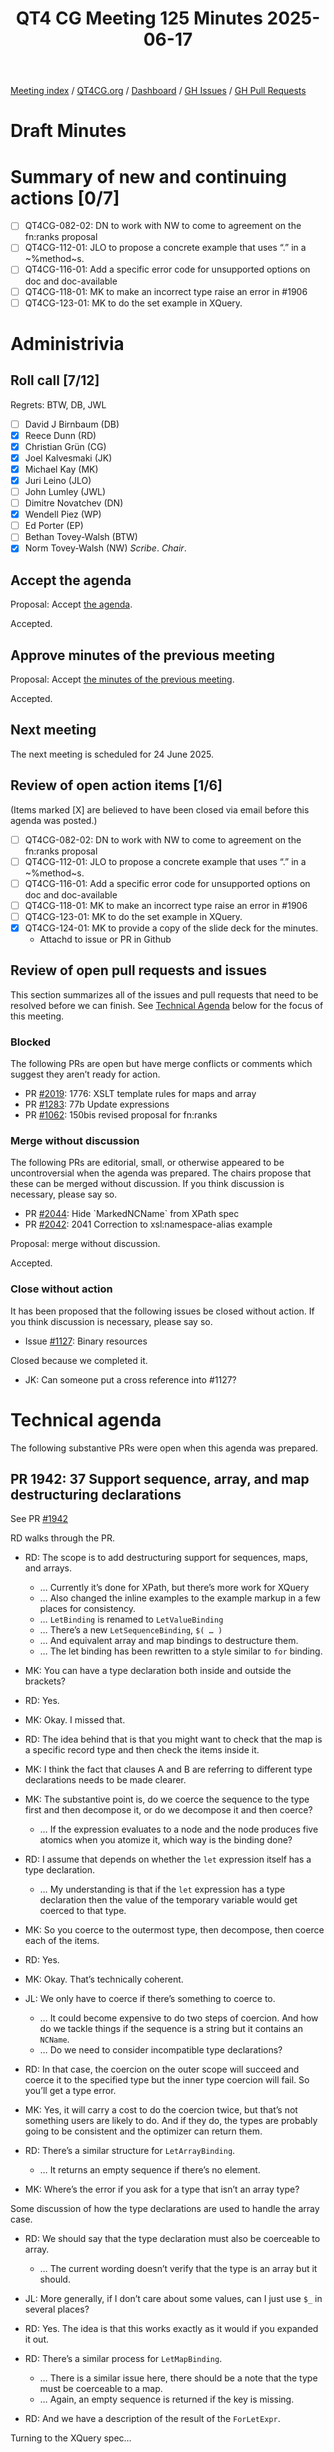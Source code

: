 :PROPERTIES:
:ID:       C0EBFEE8-B0DA-4951-B564-8549A6856ADF
:end:
#+title: QT4 CG Meeting 125 Minutes 2025-06-17
#+author: Norm Tovey-Walsh
#+filetags: :qt4cg:
#+options: html-style:nil h:6 toc:nil
#+html_head: <link rel="stylesheet" type="text/css" href="/meeting/css/htmlize.css"/>
#+html_head: <link rel="stylesheet" type="text/css" href="../../../css/style.css"/>
#+html_head: <link rel="shortcut icon" href="/img/QT4-64.png" />
#+html_head: <link rel="apple-touch-icon" sizes="64x64" href="/img/QT4-64.png" type="image/png" />
#+html_head: <link rel="apple-touch-icon" sizes="76x76" href="/img/QT4-76.png" type="image/png" />
#+html_head: <link rel="apple-touch-icon" sizes="120x120" href="/img/QT4-120.png" type="image/png" />
#+html_head: <link rel="apple-touch-icon" sizes="152x152" href="/img/QT4-152.png" type="image/png" />
#+options: author:nil email:nil creator:nil timestamp:nil
#+startup: showall

[[../][Meeting index]] / [[https://qt4cg.org][QT4CG.org]] / [[https://qt4cg.org/dashboard][Dashboard]] / [[https://github.com/qt4cg/qtspecs/issues][GH Issues]] / [[https://github.com/qt4cg/qtspecs/pulls][GH Pull Requests]]

#+TOC: headlines 6

* Draft Minutes
:PROPERTIES:
:unnumbered: t
:CUSTOM_ID: minutes
:END:

* Summary of new and continuing actions [0/7]
:PROPERTIES:
:unnumbered: t
:CUSTOM_ID: new-actions
:END:

+ [ ] QT4CG-082-02: DN to work with NW to come to agreement on the fn:ranks proposal
+ [ ] QT4CG-112-01: JLO to propose a concrete example that uses “.” in a ~%method~s.
+ [ ] QT4CG-116-01: Add a specific error code for unsupported options on doc and doc-available
+ [ ] QT4CG-118-01: MK to make an incorrect type raise an error in #1906
+ [ ] QT4CG-123-01: MK to do the set example in XQuery.

* Administrivia
:PROPERTIES:
:CUSTOM_ID: administrivia
:END:

** Roll call [7/12]
:PROPERTIES:
:CUSTOM_ID: roll-call
:END:

Regrets: BTW, DB, JWL

+ [ ] David J Birnbaum (DB)
+ [X] Reece Dunn (RD)
+ [X] Christian Grün (CG)
+ [X] Joel Kalvesmaki (JK)
+ [X] Michael Kay (MK)
+ [X] Juri Leino (JLO)
+ [ ] John Lumley (JWL)
+ [ ] Dimitre Novatchev (DN)
+ [X] Wendell Piez (WP)
+ [ ] Ed Porter (EP)
+ [ ] Bethan Tovey-Walsh (BTW)
+ [X] Norm Tovey-Walsh (NW) /Scribe/. /Chair/.

** Accept the agenda
:PROPERTIES:
:CUSTOM_ID: agenda
:END:

Proposal: Accept [[../../agenda/2025/06-17.html][the agenda]].

Accepted.

** Approve minutes of the previous meeting
:PROPERTIES:
:CUSTOM_ID: approve-minutes
:END:

Proposal: Accept [[../../minutes/2025/06-10.html][the minutes of the previous meeting]]. 

Accepted.

** Next meeting
:PROPERTIES:
:CUSTOM_ID: next-meeting
:END:

The next meeting is scheduled for 24 June 2025.

** Review of open action items [1/6]
:PROPERTIES:
:CUSTOM_ID: open-actions
:END:

(Items marked [X] are believed to have been closed via email before
this agenda was posted.)

+ [ ] QT4CG-082-02: DN to work with NW to come to agreement on the fn:ranks proposal
+ [ ] QT4CG-112-01: JLO to propose a concrete example that uses “.” in a ~%method~s.
+ [ ] QT4CG-116-01: Add a specific error code for unsupported options on doc and doc-available
+ [ ] QT4CG-118-01: MK to make an incorrect type raise an error in #1906
+ [ ] QT4CG-123-01: MK to do the set example in XQuery.
+ [X] QT4CG-124-01: MK to provide a copy of the slide deck for the minutes.
  + Attachd to issue or PR in Github

** Review of open pull requests and issues
:PROPERTIES:
:CUSTOM_ID: open-pull-requests
:END:

This section summarizes all of the issues and pull requests that need to be
resolved before we can finish. See [[#technical-agenda][Technical Agenda]] below for the focus of this
meeting.

*** Blocked
:PROPERTIES:
:CUSTOM_ID: blocked
:END:

The following PRs are open but have merge conflicts or comments which
suggest they aren’t ready for action.

+ PR [[https://qt4cg.org/dashboard/#pr-2019][#2019]]: 1776: XSLT template rules for maps and array
+ PR [[https://qt4cg.org/dashboard/#pr-1283][#1283]]: 77b Update expressions
+ PR [[https://qt4cg.org/dashboard/#pr-1062][#1062]]: 150bis revised proposal for fn:ranks

*** Merge without discussion
:PROPERTIES:
:CUSTOM_ID: merge-without-discussion
:END:

The following PRs are editorial, small, or otherwise appeared to be
uncontroversial when the agenda was prepared. The chairs propose that
these can be merged without discussion. If you think discussion is
necessary, please say so.

+ PR [[https://qt4cg.org/dashboard/#pr-2044][#2044]]: Hide `MarkedNCName` from XPath spec
+ PR [[https://qt4cg.org/dashboard/#pr-2042][#2042]]: 2041 Correction to xsl:namespace-alias example

Proposal: merge without discussion.

Accepted.

*** Close without action
:PROPERTIES:
:CUSTOM_ID: close-without-action
:END:

It has been proposed that the following issues be closed without action.
If you think discussion is necessary, please say so.

+ Issue [[https://github.com/qt4cg/qtspecs/issues/1127][#1127]]: Binary resources

Closed because we completed it. 

+ JK: Can someone put a cross reference into #1127?

* Technical agenda
:PROPERTIES:
:CUSTOM_ID: technical-agenda
:END:

The following substantive PRs were open when this agenda was prepared.

** PR 1942: 37 Support sequence, array, and map destructuring declarations
:PROPERTIES:
:CUSTOM_ID: pr-1942
:END:
See PR [[https://qt4cg.org/dashboard/#pr-1942][#1942]]

RD walks through the PR.

+ RD: The scope is to add destructuring support for sequences, maps, and arrays.
  + … Currently it’s done for XPath, but there’s more work for XQuery
  + … Also changed the inline examples to the example markup in a few places for consistency.
  + … ~LetBinding~ is renamed to ~LetValueBinding~
  + … There’s a new ~LetSequenceBinding~, ~$( … )~
  + … And equivalent array and map bindings to destructure them.
  + … The let binding has been rewritten to a style similar to ~for~ binding.

+ MK: You can have a type declaration both inside and outside the brackets?
+ RD: Yes.
+ MK: Okay. I missed that.
+ RD: The idea behind that is that you might want to check that the map is a
  specific record type and then check the items inside it.

+ MK: I think the fact that clauses A and B are referring to different type
  declarations needs to be made clearer.
+ MK: The substantive point is, do we coerce the sequence to the type first and
  then decompose it, or do we decompose it and then coerce?
  + … If the expression evaluates to a node and the node produces five atomics
    when you atomize it, which way is the binding done?
+ RD: I assume that depends on whether the ~let~ expression itself has a type
  declaration.
  + … My understanding is that if the ~let~ expression has a type declaration
    then the value of the temporary variable would get coerced to that type.
+ MK: So you coerce to the outermost type, then decompose, then coerce each of
  the items.
+ RD: Yes.
+ MK: Okay. That’s technically coherent.

+ JL: We only have to coerce if there’s something to coerce to.
  + … It could become expensive to do two steps of coercion. And how do we
    tackle things if the sequence is a string but it contains an ~NCName~.
  + … Do we need to consider incompatible type declarations?
+ RD: In that case, the coercion on the outer scope will succeed and coerce it
  to the specified type but the inner type coercion will fail. So you’ll get a
  type error.

+ MK: Yes, it will carry a cost to do the coercion twice, but that’s not
  something users are likely to do. And if they do, the types are probably going
  to be consistent and the optimizer can return them.

+ RD: There’s a similar structure for ~LetArrayBinding~.
  + … It returns an empty sequence if there’s no element.
+ MK: Where’s the error if you ask for a type that isn’t an array type?

Some discussion of how the type declarations are used to handle the array case.

+ RD: We should say that the type declaration must also be coerceable to array.
  + … The current wording doesn’t verify that the type is an array but it should.
+ JL: More generally, if I don’t care about some values, can I just use ~$_~ in
  several places?
+ RD: Yes. The idea is that this works exactly as it would if you expanded it out.

+ RD: There’s a similar process for ~LetMapBinding~.
  + … There is a similar issue here, there should be a note that the type must
    be coerceable to a map.
  + … Again, an empty sequence is returned if the key is missing.
+ RD: And we have a description of the result of the ~ForLetExpr~.

Turning to the XQuery spec…

+ RD: There’s the change from example text to example block again.
  + … And the nonterminal name changes.
+ RD: The rest is hard to read because it’s diffing off an older branch.
+ JL: Great to see it come to life, finally. Thank you.
  + … I think it would be useful to have a note that you can reuse a variable
    several times.
+ CG: Thank you. It’s really great. Do we have specific reasons for allowing
  repeated variable names, beyond the fact that they’re allowed in FLOWR
  expressions in general?
+ RD: It’s useful because you can’t mutate a variable; if you have a complicated
  expression structure, it can be useful to have things like an accumulator
  variable or something like that. And also, if you’ve got a nested expression,
  it can be useful to have variables named ~$i~ or ~$node~ or something generic.
+ MK: There have definitely been cases where I’ve reused ~$temp~ in a FLOWR
  expression.
+ MK: I suggest that if we have technical consensus, I can take over a
  redrafting.
+ RD: Yeah, that’s fine.

+ JL: Is it necessary to have a ~$~ in front of the brackets?
+ RD: In the case of parenthesis, you can’t distinguish the parens from a
  function call.

Some discussion of declaring the default function namespace and the consequences
thereof.

Proposal: accept this technically, let MK take an editorial pass.

Some discussion of reserved function names.

+ RD: There may have been an issue with ~[~ as well. 
+ MK: Yes, ~let [ … ~ requires unbounded look ahead.

Proposal: accept this technically, let MK take an editorial pass.

Accepted.

** PR 2030: 2029 xsd validator notes and examples
:PROPERTIES:
:CUSTOM_ID: pr-2030
:END:
See PR [[https://qt4cg.org/dashboard/#pr-2030][#2030]]

+ MK: This started as an editorial exercise, but I discovered I was replicating
  text that was already replicated.
  + … I decided to move the whole discussion of validation into F&O and remove
    common text from XQuery and XSLT.

MK reviews the PR.

+ MK: In F&O, there’s a new section on XSD validation. It shows as all new, but
  it’s not intended to be substantively different from the descriptions
  currently in the XQuery and XSLT specifications.
+ MK: Then the validation function refers to that section.
  + … The function also goes into a lot more detail about how a schema is
    constructed.
+ MK: In the XQuery spec, there’s a cross reference to the F&O section and some
  detail is removed. The validate expression is no defined in terms of a call to
  the validate function.
  + … XQuery and XSLT define different error codes, so there’s a bit of a fudge.
+ MK: The XSLT spec has analagous changes.

+ WP: I think this is definite improvement. Is this necessary because the XSD
  spec is “soft” on some of these options?
+ MK: Yes. XSD gives a whole range of ways to do it, but this makes it more
  concrete.
+ JLO: I was wondering why there are different error codes in XQuery and XSLT?
+ MK: Just for backwards compatibility.

Some discussion of what it means for a schema to be invalid.

Proposal: accept this PR.

Accepted.

** PR 1888: 366 xsl:package-location
:PROPERTIES:
:CUSTOM_ID: pr-1888
:END:
See PR [[https://qt4cg.org/dashboard/#pr-1888][#1888]]

JK introduces the PR. 

+ JK: We first discussed this about a month ago and I got good feedback which
  I’ve incorporated.
  + … Brief recap: the use-package instruction doesn’t give the developer access
    to the resources directly in the code.
  + … The idea here is to make configuration easier by giving that access.

JK walks through the prose of the new version.

+ JK: Priority is just a boolean now, not an integer.
  + … First match wins.

+ JK: I’ve posted five “Hello world” examples for the XSLT test suite.

+ MK: I think that looks viable.

+ JLO: There is already a package format that is used in the wider ecosystem,
  defined by EXPath. What about using xar packages?

+ JK: It’s allowed, but I don’t know if it should be required.

Some discussion of the changes to priority.

+ JK: A boolean combined with first one wins, seemed simpler.

Proposal: accept this PR.

Accepted.

* Any other business
:PROPERTIES:
:CUSTOM_ID: any-other-business
:END:

None heard.

* Adjourned
:PROPERTIES:
:CUSTOM_ID: adjourned
:END:
